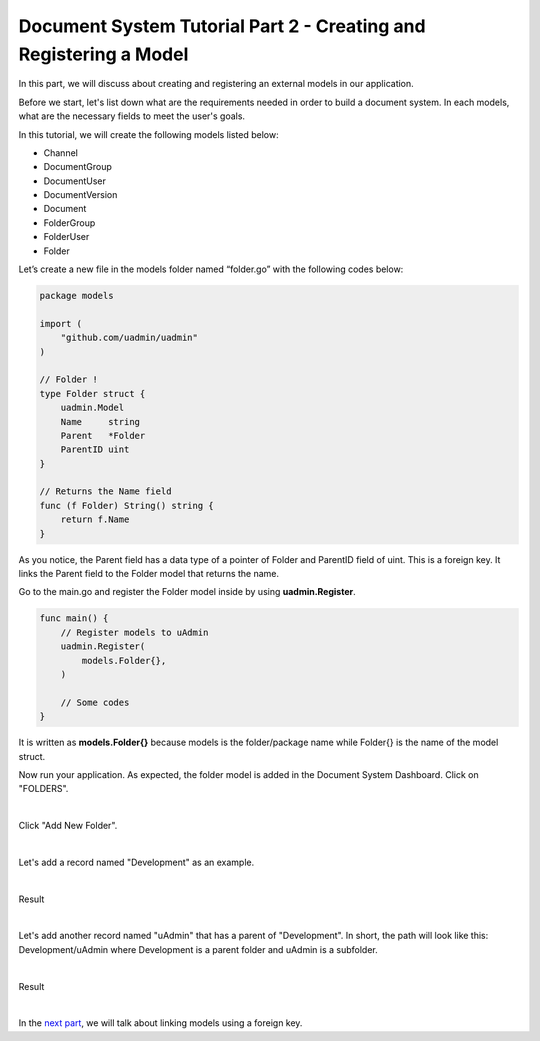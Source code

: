 Document System Tutorial Part 2 - Creating and Registering a Model
==================================================================
In this part, we will discuss about creating and registering an external models in our application.

Before we start, let's list down what are the requirements needed in order to build a document system. In each models, what are the necessary fields to meet the user's goals.

In this tutorial, we will create the following models listed below:

* Channel
* DocumentGroup
* DocumentUser
* DocumentVersion
* Document
* FolderGroup
* FolderUser
* Folder

Let’s create a new file in the models folder named “folder.go” with the following codes below:

.. code-block:: go

    package models

    import (
        "github.com/uadmin/uadmin"
    )

    // Folder !
    type Folder struct {
        uadmin.Model
        Name     string
        Parent   *Folder
        ParentID uint
    }

    // Returns the Name field
    func (f Folder) String() string {
        return f.Name
    }

As you notice, the Parent field has a data type of a pointer of Folder and ParentID field of uint. This is a foreign key. It links the Parent field to the Folder model that returns the name.

Go to the main.go and register the Folder model inside by using **uadmin.Register**.

.. code-block:: go

    func main() {
        // Register models to uAdmin
        uadmin.Register(
            models.Folder{},
        )

        // Some codes
    }

It is written as **models.Folder{}** because models is the folder/package name while Folder{} is the name of the model struct.

Now run your application. As expected, the folder model is added in the Document System Dashboard. Click on "FOLDERS".

.. image:: assets/foldermodeladded.png

|

Click "Add New Folder".

.. image:: assets/addnewfolder.png

|

Let's add a record named "Development" as an example.

.. image:: assets/developmentrecord.png
   :align: center

|

Result

.. image:: assets/developmentresult.png

|

Let's add another record named "uAdmin" that has a parent of "Development". In short, the path will look like this: Development/uAdmin where Development is a parent folder and uAdmin is a subfolder.

.. image:: assets/uadminrecord.png
   :align: center

|

Result

.. image:: assets/uadminresult.png

|

In the `next part`_, we will talk about linking models using a foreign key.

.. _next part: https://uadmin.readthedocs.io/en/latest/document_system/tutorial/part3.html
